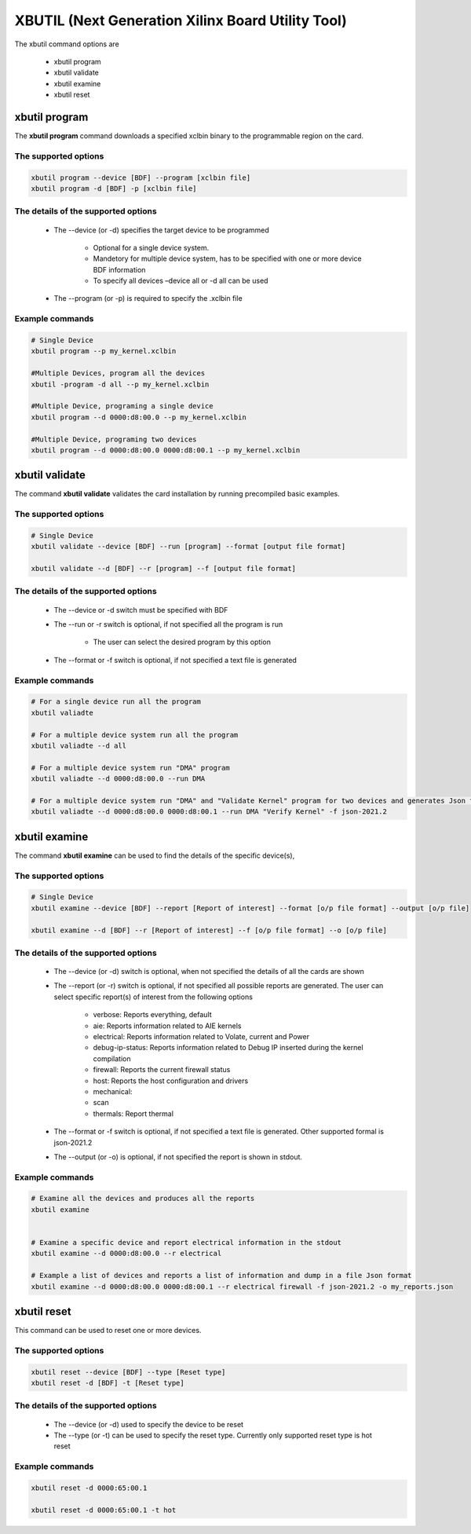 .. _xbutil2.rst:

XBUTIL (Next Generation Xilinx Board Utility Tool)
==================================================

The xbutil command options are

    - xbutil program
    - xbutil validate
    - xbutil examine
    - xbutil reset


xbutil program
~~~~~~~~~~~~~~

The **xbutil program** command downloads a specified xclbin binary to the programmable region on the card.

The supported options
---------------------

.. code-block:: 

    xbutil program --device [BDF] --program [xclbin file]
    xbutil program -d [BDF] -p [xclbin file]


The details of the supported options
------------------------------------

    - The --device (or -d) specifies the target device to be programmed
    
         - Optional for a single device system. 
         - Mandetory for multiple device system, has to be specified with one or more device BDF information 
         - To specify all devices –device all  or -d all  can be used 
    - The --program (or -p) is required to specify the .xclbin file


Example commands 
----------------

.. code-block:: 

    # Single Device
    xbutil program --p my_kernel.xclbin
 
    #Multiple Devices, program all the devices
    xbutil -program -d all --p my_kernel.xclbin
 
    #Multiple Device, programing a single device
    xbutil program --d 0000:d8:00.0 --p my_kernel.xclbin
 
    #Multiple Device, programing two devices
    xbutil program --d 0000:d8:00.0 0000:d8:00.1 --p my_kernel.xclbin


xbutil validate
~~~~~~~~~~~~~~~

The command **xbutil validate** validates the card installation by running precompiled basic examples. 

The supported options
---------------------

.. code-block:: 

   # Single Device
   xbutil validate --device [BDF] --run [program] --format [output file format]
 
   xbutil validate --d [BDF] --r [program] --f [output file format]

The details of the supported options
------------------------------------

    - The --device or -d switch must be specified with BDF
    - The --run or -r switch is optional, if not specified all the program is run
    
        - The user can select the desired program by this option
    - The --format or -f switch is optional, if not specified a text file is generated


Example commands
----------------

.. code-block:: 

    # For a single device run all the program
    xbutil valiadte
 
    # For a multiple device system run all the program
    xbutil valiadte --d all
 
    # For a multiple device system run "DMA" program
    xbutil valiadte --d 0000:d8:00.0 --run DMA
 
    # For a multiple device system run "DMA" and "Validate Kernel" program for two devices and generates Json format
    xbutil valiadte --d 0000:d8:00.0 0000:d8:00.1 --run DMA "Verify Kernel" -f json-2021.2


xbutil examine 
~~~~~~~~~~~~~~

The command **xbutil examine**  can be used to find the details of the specific device(s),


The supported options
---------------------

.. code-block:: 

    # Single Device
    xbutil examine --device [BDF] --report [Report of interest] --format [o/p file format] --output [o/p file]
 
    xbutil examine --d [BDF] --r [Report of interest] --f [o/p file format] --o [o/p file]


The details of the supported options
------------------------------------

    - The --device (or -d) switch is optional, when not specified the details of all the cards are shown 
    - The --report (or -r) switch is optional, if not specified all possible reports are generated. The user can select specific report(s) of interest from the following options
          
          - verbose: Reports everything, default
          - aie: Reports information related to AIE kernels
          - electrical: Reports information related to Volate, current and Power
          - debug-ip-status: Reports information related to Debug IP inserted during the kernel compilation
          - firewall: Reports the current firewall status
          - host: Reports the host configuration and drivers
          - mechanical: 
          - scan
          - thermals: Report thermal 
    - The --format or -f switch is optional, if not specified a text file is generated. Other supported formal is json-2021.2
    - The --output (or -o) is optional, if not specified the report is shown in stdout. 


Example commands
----------------

.. code-block:: 

    # Examine all the devices and produces all the reports
    xbutil examine
 
 
    # Examine a specific device and report electrical information in the stdout
    xbutil examine --d 0000:d8:00.0 --r electrical
 
    # Example a list of devices and reports a list of information and dump in a file Json format
    xbutil examine --d 0000:d8:00.0 0000:d8:00.1 --r electrical firewall -f json-2021.2 -o my_reports.json
 
 
xbutil reset
~~~~~~~~~~~~
This command can be used to reset one or more devices. 

The supported options
---------------------

.. code-block:: 

    xbutil reset --device [BDF] --type [Reset type]
    xbutil reset -d [BDF] -t [Reset type]

The details of the supported options
------------------------------------

    - The --device (or -d) used to specify the device to be reset
    - The --type (or -t) can be used to specify the reset type. Currently only supported reset type is hot reset

Example commands
----------------

.. code-block::
 
    xbutil reset -d 0000:65:00.1
    
    xbutil reset -d 0000:65:00.1 -t hot
    
